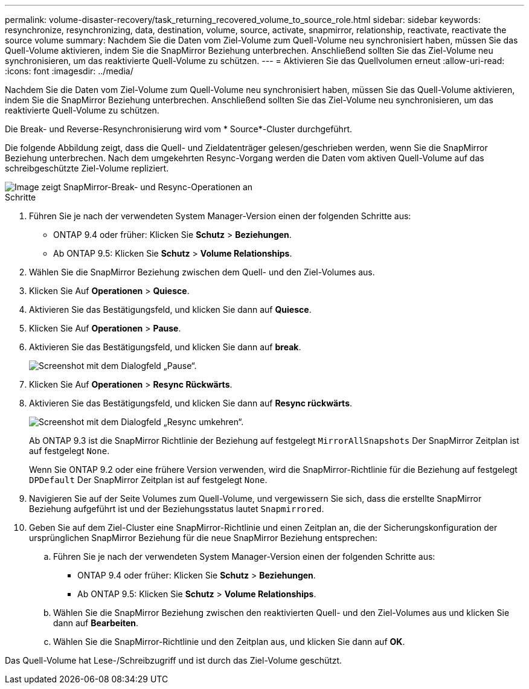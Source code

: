 ---
permalink: volume-disaster-recovery/task_returning_recovered_volume_to_source_role.html 
sidebar: sidebar 
keywords: resynchronize, resynchronizing, data, destination, volume, source, activate, snapmirror, relationship, reactivate, reactivate the source volume 
summary: Nachdem Sie die Daten vom Ziel-Volume zum Quell-Volume neu synchronisiert haben, müssen Sie das Quell-Volume aktivieren, indem Sie die SnapMirror Beziehung unterbrechen. Anschließend sollten Sie das Ziel-Volume neu synchronisieren, um das reaktivierte Quell-Volume zu schützen. 
---
= Aktivieren Sie das Quellvolumen erneut
:allow-uri-read: 
:icons: font
:imagesdir: ../media/


[role="lead"]
Nachdem Sie die Daten vom Ziel-Volume zum Quell-Volume neu synchronisiert haben, müssen Sie das Quell-Volume aktivieren, indem Sie die SnapMirror Beziehung unterbrechen. Anschließend sollten Sie das Ziel-Volume neu synchronisieren, um das reaktivierte Quell-Volume zu schützen.

Die Break- und Reverse-Resynchronisierung wird vom * Source*-Cluster durchgeführt.

Die folgende Abbildung zeigt, dass die Quell- und Zieldatenträger gelesen/geschrieben werden, wenn Sie die SnapMirror Beziehung unterbrechen. Nach dem umgekehrten Resync-Vorgang werden die Daten vom aktiven Quell-Volume auf das schreibgeschützte Ziel-Volume repliziert.

image::../media/reactivatng_source.gif[Image zeigt SnapMirror-Break- und Resync-Operationen an]

.Schritte
. Führen Sie je nach der verwendeten System Manager-Version einen der folgenden Schritte aus:
+
** ONTAP 9.4 oder früher: Klicken Sie *Schutz* > *Beziehungen*.
** Ab ONTAP 9.5: Klicken Sie *Schutz* > *Volume Relationships*.


. Wählen Sie die SnapMirror Beziehung zwischen dem Quell- und den Ziel-Volumes aus.
. Klicken Sie Auf *Operationen* > *Quiesce*.
. Aktivieren Sie das Bestätigungsfeld, und klicken Sie dann auf *Quiesce*.
. Klicken Sie Auf *Operationen* > *Pause*.
. Aktivieren Sie das Bestätigungsfeld, und klicken Sie dann auf *break*.
+
image::../media/snapmirror_return_break.gif[Screenshot mit dem Dialogfeld „Pause“.]

. Klicken Sie Auf *Operationen* > *Resync Rückwärts*.
. Aktivieren Sie das Bestätigungsfeld, und klicken Sie dann auf *Resync rückwärts*.
+
image::../media/snapmirror_return_reverse_resync.gif[Screenshot mit dem Dialogfeld „Resync umkehren“.]

+
Ab ONTAP 9.3 ist die SnapMirror Richtlinie der Beziehung auf festgelegt `MirrorAllSnapshots` Der SnapMirror Zeitplan ist auf festgelegt `None`.

+
Wenn Sie ONTAP 9.2 oder eine frühere Version verwenden, wird die SnapMirror-Richtlinie für die Beziehung auf festgelegt `DPDefault` Der SnapMirror Zeitplan ist auf festgelegt `None`.

. Navigieren Sie auf der Seite Volumes zum Quell-Volume, und vergewissern Sie sich, dass die erstellte SnapMirror Beziehung aufgeführt ist und der Beziehungsstatus lautet `Snapmirrored`.
. Geben Sie auf dem Ziel-Cluster eine SnapMirror-Richtlinie und einen Zeitplan an, die der Sicherungskonfiguration der ursprünglichen SnapMirror Beziehung für die neue SnapMirror Beziehung entsprechen:
+
.. Führen Sie je nach der verwendeten System Manager-Version einen der folgenden Schritte aus:
+
*** ONTAP 9.4 oder früher: Klicken Sie *Schutz* > *Beziehungen*.
*** Ab ONTAP 9.5: Klicken Sie *Schutz* > *Volume Relationships*.


.. Wählen Sie die SnapMirror Beziehung zwischen den reaktivierten Quell- und den Ziel-Volumes aus und klicken Sie dann auf *Bearbeiten*.
.. Wählen Sie die SnapMirror-Richtlinie und den Zeitplan aus, und klicken Sie dann auf *OK*.




Das Quell-Volume hat Lese-/Schreibzugriff und ist durch das Ziel-Volume geschützt.
